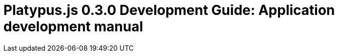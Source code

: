 Platypus.js 0.3.0 Development Guide: Application development manual
===================================================================


